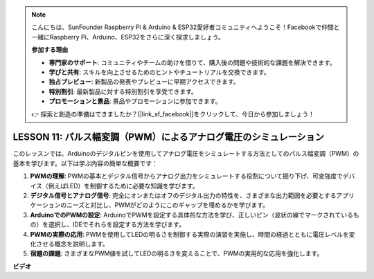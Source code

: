 .. note::

    こんにちは、SunFounder Raspberry Pi & Arduino & ESP32愛好者コミュニティへようこそ！Facebookで仲間と一緒にRaspberry Pi、Arduino、ESP32をさらに深く探求しましょう。

    **参加する理由**

    - **専門家のサポート**: コミュニティやチームの助けを借りて、購入後の問題や技術的な課題を解決できます。
    - **学びと共有**: スキルを向上させるためのヒントやチュートリアルを交換できます。
    - **独占プレビュー**: 新製品の発表やプレビューに早期アクセスできます。
    - **特別割引**: 最新製品に対する特別割引を享受できます。
    - **プロモーションと景品**: 景品やプロモーションに参加できます。

    👉 探索と創造の準備はできましたか？[|link_sf_facebook|]をクリックして、今日から参加しましょう！

LESSON 11: パルス幅変調（PWM）によるアナログ電圧のシミュレーション
===================================================================

このレッスンでは、Arduinoのデジタルピンを使用してアナログ電圧をシミュレートする方法としてのパルス幅変調（PWM）の基本を学びます。以下は学ぶ内容の簡単な概要です：

1. **PWMの理解**: PWMの基本とデジタル信号からアナログ出力をシミュレートする役割について掘り下げ、可変強度でデバイス（例えばLED）を制御するために必要な知識を学びます。
2. **デジタル信号とアナログ信号**: 完全にオンまたはオフのデジタル出力の特性を、さまざまな出力範囲を必要とするアプリケーションのニーズと対比し、PWMがどのようにこのギャップを埋めるかを学びます。
3. **ArduinoでのPWMの設定**: ArduinoでPWMを設定する具体的な方法を学び、正しいピン（波状の線でマークされているもの）を選択し、IDEでそれらを設定する方法を学びます。
4. **PWMの実際の応用**: PWMを使用してLEDの明るさを制御する実際の演習を実施し、時間の経過とともに電圧レベルを変化させる概念を説明します。
5. **宿題の課題**: さまざまなPWM値を試してLEDの明るさを変えることで、PWMの実用的な応用を強化します。


**ビデオ**

.. raw:: html

    <iframe width="700" height="500" src="https://www.youtube.com/embed/4QUH5D_6XVc?si=o9Q1tTC1X1B9teef" title="YouTube video player" frameborder="0" allow="accelerometer; autoplay; clipboard-write; encrypted-media; gyroscope; picture-in-picture; web-share" allowfullscreen></iframe>

